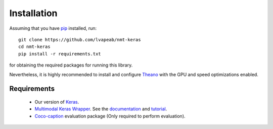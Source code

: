 Installation
============
Assuming that you have pip_ installed, run::

    git clone https://github.com/lvapeab/nmt-keras
    cd nmt-keras
    pip install -r requirements.txt

for obtaining the required packages for running this library.

Nevertheless, it is highly recommended to install and configure Theano_ with the GPU and speed optimizations enabled.

Requirements
^^^^^^^^^^^^

 - Our version of Keras_.
 - `Multimodal Keras Wrapper`_. See the documentation_ and tutorial_.
 - Coco-caption_ evaluation package (Only required to perform evaluation).

.. _Keras: https://github.com/MarcBS/keras
.. _Multimodal Keras Wrapper: https://github.com/lvapeab/multimodal_keras_wrapper
.. _documentation: http://marcbs.github.io/staged_keras_wrapper/
.. _tutorial: http://marcbs.github.io/multimodal_keras_wrapper/tutorial.html
.. _Coco-caption: https://github.com/lvapeab/coco-caption
.. _pip: https://en.wikipedia.org/wiki/Pip_(package_manager)
.. _Theano: http://theano.readthedocs.io/en/0.8.x/install.html